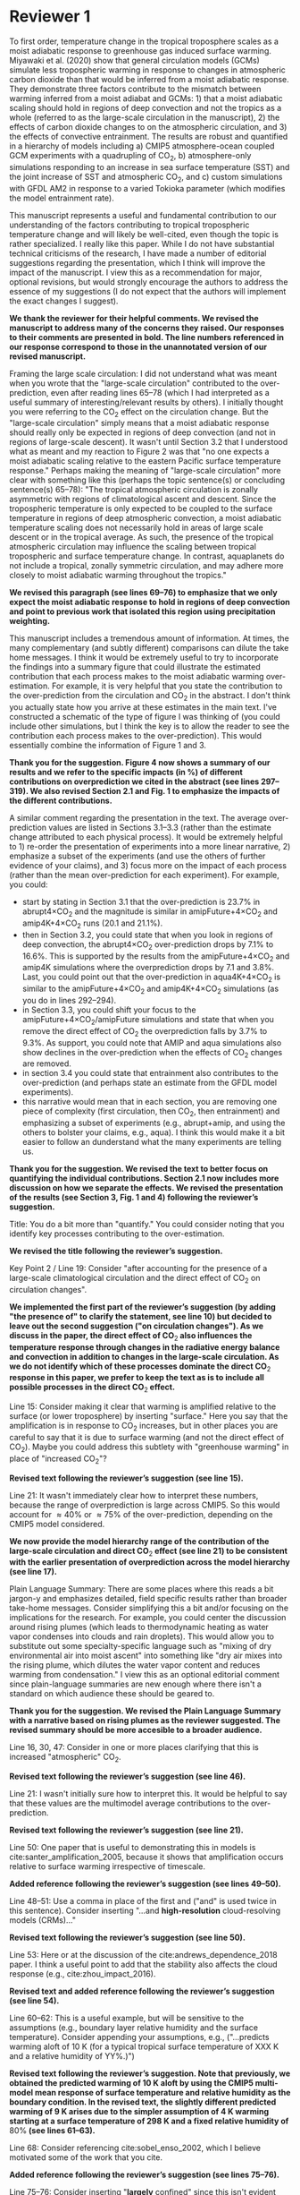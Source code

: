 #+TITLE:
#+AUTHOR: Osamu Miyawaki, Zhihong Tan, Tiffany Shaw, Malte Jansen
#+DATE: July 6, 2020
#+OPTIONS: author:nil date:nil toc:nil num:nil
#+LATEX_HEADER: \usepackage[margin=1in]{geometry} \usepackage[parfill]{parskip}

* Reviewer 1
To first order, temperature change in the tropical troposphere scales as a moist adiabatic response to greenhouse gas induced surface warming. Miyawaki et al. (2020) show that general circulation models (GCMs) simulate less tropospheric warming in response to changes in atmospheric carbon dioxide than that would be inferred from a moist adiabatic response. They demonstrate three factors contribute to the mismatch between warming inferred from a moist adiabat and GCMs: 1) that a moist adiabatic scaling should hold in regions of deep convection and not the tropics as a whole (referred to as the large-scale circulation in the manuscript), 2) the effects of carbon dioxide changes to on the atmospheric circulation, and 3) the effects of convective entrainment. The results are robust and quantified in a hierarchy of models including a) CMIP5 atmosphere-ocean coupled GCM experiments with a quadrupling of CO\(_2\), b) atmosphere-only simulations responding to an increase in sea surface temperature (SST) and the joint increase of SST and atmospheric CO\(_2\), and c) custom simulations with GFDL AM2 in response to a varied Tokioka parameter (which modifies the model entrainment rate).

This manuscript represents a useful and fundamental contribution to our understanding of the factors contributing to tropical tropospheric temperature change and will likely be well-cited, even though the topic is rather specialized. I really like this paper. While I do not have substantial technical criticisms of the research, I have made a number of editorial suggestions regarding the presentation, which I think will improve the impact of the manuscript. I view this as a recommendation for major, optional revisions, but would strongly encourage the authors to address the essence of my suggestions (I do not expect that the authors will implement the exact changes I suggest).

\textbf{We thank the reviewer for their helpful comments. We revised the manuscript to address many of the concerns they raised. Our responses to their comments are presented in bold. The line numbers referenced in our response correspond to those in the unannotated version of our revised manuscript.}

Framing the large scale circulation: I did not understand what was meant when you wrote that the "large-scale circulation" contributed to the over-prediction, even after reading lines 65--78 (which I had interpreted as a useful summary of interesting/relevant results by others). I initially thought you were referring to the CO\(_2\) effect on the circulation change. But the "large-scale circulation" simply means that a moist adiabatic response should really only be expected in regions of deep convection (and not in regions of large-scale descent). It wasn't until Section 3.2 that I understood what as meant and my reaction to Figure 2 was that "no one expects a moist adiabatic scaling relative to the eastern Pacific surface temperature response." Perhaps making the meaning of "large-scale circulation" more clear with something like this (perhaps the topic sentence(s) or concluding sentence(s) 65--78): "The tropical atmospheric circulation is zonally asymmetric with regions of climatological ascent and descent. Since the tropospheric temperature is only expected to be coupled to the surface temperature in regions of deep atmospheric convection, a moist adiabatic temperature scaling does not necessarily hold in areas of large scale descent or in the tropical average. As such, the presence of the tropical atmospheric circulation may influence the scaling between tropical tropospheric and surface temperature change. In contrast, aquaplanets do not include a tropical, zonally symmetric circulation, and may adhere more closely to moist adiabatic warming throughout the tropics."

\textbf{We revised this paragraph (see lines 69--76) to emphasize that we only expect the moist adiabatic response to hold in regions of deep convection and point to previous work that isolated this region using precipitation weighting.}

This manuscript includes a tremendous amount of information. At times, the many complementary (and subtly different) comparisons can dilute the take home messages. I think it would be extremely useful to try to incorporate the findings into a summary figure that could illustrate the estimated contribution that each process makes to the moist adiabatic warming over-estimation. For example, it is very helpful that you state the contribution to the over-prediction from the circulation and CO\(_2\) in the abstract. I don't think you actually state how you arrive at these estimates in the main text. I've constructed a schematic of the type of figure I was thinking of (you could include other simulations, but I think the key is to allow the reader to see the contribution each process makes to the over-prediction). This would essentially combine the information of Figure 1 and 3.

\textbf{Thank you for the suggestion. Figure 4 now shows a summary of our results and we refer to the specific impacts (in \%) of different contributions on overprediction we cited in the abstract (see lines 297--319). We also revised Section 2.1 and Fig. 1 to emphasize the impacts of the different contributions.}

A similar comment regarding the presentation in the text. The average over-prediction values are listed in Sections 3.1--3.3 (rather than the estimate change attributed to each physical process). It would be extremely helpful to 1) re-order the presentation of experiments into a more linear narrative, 2) emphasize a subset of the experiments (and use the others of further evidence of your claims), and 3) focus more on the impact of each process (rather than the mean over-prediction for each experiment). For example, you could:
- start by stating in Section 3.1 that the over-prediction is \(23.7\%\) in abrupt4\(\times\)CO\(_2\) and the magnitude is similar in amipFuture+4\(\times\)CO\(_2\) and amip4K+4\(\times\)CO\(_2\) runs (\(20.1\) and \(21.1\%\)).
- then in Section 3.2, you could state that when you look in regions of deep convection, the abrupt4\(\times\)CO\(_2\) over-prediction drops by \(7.1\%\) to \(16.6\%\). This is supported by the results from the amipFuture+4\(\times\)CO\(_2\) and amip4K simulations where the overprediction drops by \(7.1\) and \(3.8\%\). Last, you could point out that the over-prediction in aqua4K+4\(\times\)CO\(_2\) is similar to the amipFuture+4\(\times\)CO\(_2\) and amip4K+4\(\times\)CO\(_2\) simulations (as you do in lines 292--294).
- in Section 3.3, you could shift your focus to the amipFuture+4\(\times\)CO\(_2\)/amipFuture simulations and state that when you remove the direct effect of CO\(_2\) the overprediction falls by \(3.7\%\) to \(9.3\%\). As support, you could note that AMIP and aqua simulations also show declines in the over-prediction when the effects of CO\(_2\) changes are removed.
- in section 3.4 you could state that entrainment also contributes to the over-prediction (and perhaps state an estimate from the GFDL model experiments).
- this narrative would mean that in each section, you are removing one piece of complexity (first circulation, then CO\(_2\), then entrainment) and emphasizing a subset of experiments (e.g., abrupt+amip, and using the others to bolster your claims, e.g., aqua). I think this would make it a bit easier to follow an dunderstand what the many experiments are telling us.

\textbf{Thank you for the suggestion. We revised the text to better focus on quantifying the individual contributions. Section 2.1 now includes more discussion on how we separate the effects. We revised the presentation of the results (see Section 3, Fig. 1 and 4) following the reviewer's suggestion.}

Title: You do a bit more than "quantify." You could consider noting that you identify key processes contributing to the over-estimation.

\textbf{We revised the title following the reviewer's suggestion.}

Key Point 2 / Line 19: Consider "after accounting for the presence of a large-scale climatological circulation and the direct effect of CO\(_2\) on circulation changes".

\textbf{We implemented the first part of the reviewer's suggestion (by adding "the presence of" to clarify the statement, see line 10) but decided to leave out the second suggestion ("on circulation changes"). As we discuss in the paper, the direct effect of CO\(_2\) also influences the temperature response through changes in the radiative energy balance and convection in addition to changes in the large-scale circulation. As we do not identify which of these processes dominate the direct CO\(_2\) response in this paper, we prefer to keep the text as is to include all possible processes in the direct CO\(_2\) effect.}

Line 15: Consider making it clear that warming is amplified relative to the surface (or lower troposphere) by inserting "surface." Here you say that the amplification is in response to CO\(_2\) increases, but in other places you are careful to say that it is due to surface warming (and not the direct effect of CO\(_2\)). Maybe you could address this subtlety with "greenhouse warming" in place of "increased CO\(_2\)"?

\textbf{Revised text following the reviewer's suggestion (see line 15).}

Line 21: It wasn't immediately clear how to interpret these numbers, because the range of overprediction is large across CMIP5. So this would account for \(\approx40\%\) or \(\approx75\%\) of the over-prediction, depending on the CMIP5 model considered.

\textbf{We now provide the model hierarchy range of the contribution of the large-scale circulation and direct CO$_2$ effect (see line 21) to be consistent with the earlier presentation of overprediction across the model hierarchy (see line 17).}

Plain Language Summary: There are some places where this reads a bit jargon-y and emphasizes detailed, field specific results rather than broader take-home messages. Consider simplifying this a bit and/or focusing on the implications for the research. For example, you could center the discussion around rising plumes (which leads to thermodynamic heating as water vapor condenses into clouds and rain droplets). This would allow you to substitute out some specialty-specific language such as "mixing of dry environmental air into moist ascent" into something like "dry air mixes into the rising plume, which dilutes the water vapor content and reduces warming from condensation." I view this as an optional editorial comment since plain-language summaries are new enough where there isn't a standard on which audience these should be geared to.

\textbf{Thank you for the suggestion. We revised the Plain Language Summary with a narrative based on rising plumes as the reviewer suggested. The revised summary should be more accesible to a broader audience.}

Line 16, 30, 47: Consider in one or more places clarifying that this is increased "atmospheric" CO\(_2\).

\textbf{Revised text following the reviewer's suggestion (see line 46).}

Line 21: I wasn't initially sure how to interpret this. It would be helpful to say that these values are the multimodel average contributions to the over-prediction.

\textbf{Revised text following the reviewer's suggestion (see line 21).}

Line 50: One paper that is useful to demonstrating this in models is cite:santer_amplification_2005, because it shows that amplification occurs relative to surface warming irrespective of timescale.

\textbf{Added reference following the reviewer's suggestion (see lines 49--50).}

Line 48--51: Use a comma in place of the first and ("and" is used twice in this sentence). Consider inserting "...and *high-resolution* cloud-resolving models (CRMs)..."

\textbf{Revised text following the reviewer's suggestion (see line 50).}

Line 53: Here or at the discussion of the cite:andrews_dependence_2018 paper. I think a useful point to add that the stability also affects the cloud response (e.g., cite:zhou_impact_2016).

\textbf{Revised text and added reference following the reviewer's suggestion (see line 54).}

Line 60--62: This is a useful example, but will be sensitive to the assumptions (e.g., boundary layer relative humidity and the surface temperature). Consider appending your assumptions, e.g., ("...predicts warming aloft of 10 K (for a typical tropical surface temperature of XXX K and a relative humidity of YY%.)")

\textbf{Revised text following the reviewer's suggestion. Note that previously, we obtained the predicted warming of 10 K aloft by using the CMIP5 multi-model mean response of surface temperature and relative humidity as the boundary condition. In the revised text, the slightly different predicted warming of 9 K arises due to the simpler assumption of 4 K warming starting at a surface temperature of 298 K and a fixed relative humidity of \(80\%\) (see lines 61--63).}

Line 68: Consider referencing cite:sobel_enso_2002, which I believe motivated some of the work that you cite.

\textbf{Added reference following the reviewer's suggestion (see lines 75--76).}

Line 75--76: Consider inserting "*largely* confined" since this isn't evident from their Figure 5 (though they do say "largely confined" in their text).

\textbf{We removed this sentence in the revised paragraph (see lines 69--76).}

Line 79 onwards: I was unclear about what you meant by the "direct effect of CO\(_2\)." Is this the "fast response"? I don't think this was adequately defined. You might re-frame this, while simultaneously defining what you mean by the direct effect: "Changes in carbon dioxide result in changes in precipitation and the atmospheric circulation in the absence of surface temperature change cite:bony_robust_2013. This so-called direct effect of CO\(_2\) on atmospheric temperature change is nearly uniform in height..."

\textbf{We added text defining the direct and indirect CO$_2$ effects (see lines 63--68).}

Line 79--84: Should this be described as a circulation/precipitation response? The aquaplanet model shows a similar profile of response (but has no zonally asymmetric circulation in the deep tropics). Could this be alternatively described as the atmosphere coming into balance (with the radiative effects of CO\(_2\)) with a different atmospheric temperature profile?

cite:wang_understanding_2020 \textbf{show that the temperature response associated with the atmosphere coming into a new radiative energy balance with increased in CO$_2$ plays an important role in addition to the influence of energy advected by the change in large-scale circulation and convection. We revised the text to include the influence of the radiative effect (see lines 79--81).}

Line 90--91: Consider "unvarying" instead of "climatological"

\textbf{We rephrased "climatological "to "fixed" (see line 88).}

Line 98: Consider inserting "...in response to *greenhouse gas-induced surface* warming" [I realize you don't force all experiments with CO\(_2\) changes, but you classify the AMIP style experiments as characterizing the "indirect effect of CO\(_2\) change" so I think this may still apply]

\textbf{We rephrased "in response to warming" to "in response to increased CO\(_2\)" since we are quantifying the overprediction of the total response (see line 98).}

Line 107: Define CMIP5

\textbf{Defined the acronym CMIP5 (see line 103).}

Line 107--109: Consider clarifying these are experiments, with language like "...in 29 models using the abrupt\(4\times\)CO\(_2\) and piControl experiments, respectively."

\textbf{We now refer to these simulations as AOGCM experiments following the reviewer's suggestion (see lines 110--111).}

Line 113--114: It isn't clear what "indirect effect" of CO\(_2\) increase is and this is the first time you use the term. Perhaps you could explain the meaning in the introduction (I assume it is the surface warming response to CO\(_2\)).

\textbf{The indirect effect indeed refers to the surface warming effect. We revised the introduction (see lines 63--68) to clarify this terminology.}

Line 115: I was confused by amipF. Is this officially "amipFuture"?

\textbf{We used amipF as an abbreviation for amipFuture in the original manuscript. We now refer to the amipFuture response as AGCMp, which we define in the text (see lines 114--115).}

Line 115--119: Similar to the comment at line 107, perhaps you could simply add "experiment," e.g., "(amip4K *experiment*)"

\textbf{We now refer to these simulations as AGCM experiments following the reviewer's suggestion (see line 112).}

Line 123: This is a little unclear. Is the qObs information important to note here? If so, maybe just add a couple sentences to explain this. I assume the SSTs were derived from an aquaplanet with a mixed layer ocean with some prescribed heat flux (qObs)?

\textbf{We added a sentence describing the Qobs profile (see lines 160--162). The Qobs profile is given by an analytical formula (see} cite:neale_standard_2000 \textbf{for the exact expression) that closely matches the observed zonal SST distribution.}

Line 135--136: This is a useful point to make and a good way to motivate the values you chose. Consider including other works here or perhaps in the introduction (cite:jang_simulation_2013, cite:ham_what_2013, cite:kim_ninosouthern_2011).

\textbf{Revised text and added references following the reviewer's suggestion (see lines 144--145).}

Line 142--143: Above, you say that this parameter only comes into play for plumes rising above 500 hPa. If most of the variations in the entrainment occur above 500 hPa when varying \(\alpha\), consider just averaging above 500 hPa.

\textbf{While $\alpha$ only affects plumes that rise above 500 hPa, it affects the entrainment rate for those plumes at all levels. Thus, there are significant variations in entrainment below 500 hPa as well. Convective parcels move upward, so changes in the entrainment rate below 500 hPa affect the temperature response at 300 hPa. Thus, we prefer to keep the average from 850--200 hPa.}

Line 155--158: Consider breaking this into two sentences: "We compare the tropical tropospheric temperature response to surface warming in aquaplanet models and zero-buoyancy bulk-plume models subject to varying entrainment rates. We consider bulk-plume models from ..."

\textbf{Revised text following the reviewer's suggestion (see lines 168--172).}

Line 166: Consider replacing "to be" with "which is" or "so that the R16 model is"

\textbf{Revised text following the reviewer's suggestion (see line 180).}

Line 168: Replace "the literature." with "each model's respective publication." (assuming this is the case)

\textbf{Revised text following the reviewer's suggestion (see line 185).}

Line 170: I assume this is tropical? 20 N--S? Over land and ocean? Or was this done at each grid cell? Suggest specifying a bit more here.

\textbf{We calculate the moist adiabat at each grid cell, then take the tropical average. We clarified this in the text (see line 187).}

Eq. 2: This isn't exactly what is on the AMS website, but I trust that it is equivalent.

\textbf{The two equations are mathematically equivalent as} \(\epsilon=\frac{R_d}{R_v}\) \textbf{and} \(\Gamma_d=\frac{g}{c_{pd}}\)\textbf{. We now define the expression of \(\Gamma_d\) in the text to make this more clear (see line 195).}

SI Table 2, 4, 5: should this be "indistinguishable from zero"?

\textbf{Corrected captions for Supplementary Tables S4 and S5 (the original Supplementary Table S2 was removed in this revision).}

Line 185--186: It would be very useful to look at this and include a statement that this assumption does not matter. I think cite:flannaghan_tropical_2014 include the effects of freezing in their appendix.

\textbf{We evaluated the moist adiabat including the ice phase following} cite:flannaghan_tropical_2014 \textbf{ (Supplementary Tables S2 and S3). We find that freezing does not significantly change our results and added this statement in the text (see lines 205--207).}

Line 199--200: I think this means that you use each model's vertical velocity field to derive ascent regions (not a multimodel average)?

\textbf{Correct, the ascent regions are derived separately for each model (see lines 125--126). We do this to account for differences in ascent regions across models. However, we show the multi-model mean ascent region for illustrative purposes in Figure 2.}

Line 207: It seems like it would be useful to point this out in Section 3.3: isn't this table essentially showing that CO\(_2\) is important? If you reference this in Section 3.3, it might be worthwhile to analyze the overprediction in regions of ascent (since you will have already discussed the large-scale circulation component).

\textbf{We removed this text and the corresponding table (previously Supplementary Table S2) as it does not fit in the narrative of the revised text.}

Line 209 / Figure 1: I would encourage you to start with the amipFuture\(+4\times\)CO\(_2\), amip4K\(+4\times\)CO\(_2\), and aqua4K\(+4\times\)CO\(_2\) results, which are more comparable to abrupt\(4\times\)CO\(_2\). This would help with the flow as you get to Section 3.3. See major comments.

\textbf{As discussed in our response to the major comments, we revised Section 3 such that we begin by presenting the total overprediction across the model hierarchy.}

Line 222: Consider saying "smaller" in regions of deep convection (since you go on to show that other factors matter and there is still substantive over-prediction).

\textbf{Revised text following the reviewer's suggestion (see line 227).}

Line 225--227: One point that isn't made in this paper is that the tropical upper tropospheric warming should be relatively uniform and so some of these pattern effects (e.g., imperfect scaling in the eastern Pacific) is due to the remote influence of the tropical western Pacific over the eastern Pacific surface.

\textbf{This discussion would be useful for understanding what sets the temperature response in regions of descent. If the weak temperature gradient approximation sufficiently holds above the boundary layer in the deep tropics, one would predict that free-tropospheric warming over regions of descent is set remotely by regions of deep convection. However, as the main focus of our paper is to test the moist adiabatic prediction where we most expect it to hold, we decided to leave detailed discussions pertaining to the response over regions of descent for future work.}

Line 240--241: Please state the experiment you are using. I assume these are the amip4K\(+4\times\)CO\(_2\) experiments, but it's also possible you are quantifying this as the difference between the (amip\(4\times\))CO\(_2\) minus amip4K simulations. Where do you use the amip\(4\times\)CO\(_2\) experiment (mentioned in line 118)?

\textbf{We revised Section 2.1 to describe how we quantify the direct CO\(_2\) effect using the experiment names (see lines 114--118).}

Line 246: Consider replacing "non-zero" with "the".

\textbf{We removed this phrase in the revised sentence (see line 252--254).}

Figure 4: Consider plotting the moist adiabat for reference.

\textbf{We added the moist adiabat as thick black lines to Fig. 3a and b (previously Fig. 4a and b).}

Line 269: Do you know why this scales with the logarithm of entrainment?

\textbf{We included the simple entraining plume models as a first step toward understanding this relationship. However, the fact that even these simple models show a relationship between entrainment and overprediction that is not quite logarithmic (there is some curvature in the black lines in Fig. 3c and d) suggests the answer may be complicated. Our results show the presence of a large-scale circulation may be playing an important role in this relationship as the correlation is stronger with it (\(R=0.98\)) than without (\(R=0.95\)). Establishing the robustness of this relationship in GCMs with various convection schemes and CRMs is an important next step, which we leave for future investigation (see lines 329--331).}

Line 289: It would be worthwhile to quantify the average contribution of the circulation by taking the difference of the over-prediction in the tropical average and the ascent region. Actually, I see you do this in the abstract, so it should also be quantified in the text/conclusion.

\textbf{As we describe in the response to the major comments, we revised the text to emphasize the contribution of the circulation (see line 238).}

Line 295: Similar comment. You could quantify this with (amip4K\(+4\times\)CO\(_2\) minus amip4K, amipF\(+4\times\)CO\(_2\) minus amipF, and aqua4K\(+4\times\)CO\(_2\) minus aqua4K).

\textbf{We revised the text to emphasize the contribution of the direct CO\(_2\) effect (see line 248).}

Line 300: Similar comment. Could you look at the y-intercept in Figure 4c and 4d versus the overprediction from the standard entrainment value to estimate the impact of entrainment? Or perhaps you can turn entrainment to zero in the bulk-plume models?

\textbf{The bulk-plume models simplify to a moist adiabat when the entrainment rate is set to 0, so the overprediction inferred by those models are entirely due to entrainment. Isolating the contribution of entrainment in the GFDL model is not straightforward as the Tokioka parameter only sets the minimum entrainment rate in the RAS scheme. That is, we cannot use the Tokioka parameter to turn off entrainment in the RAS scheme. Furthermore, as the x-axis in Fig. 3c,d (previously 4c,d) is in logarithmic scale, we are unable to extrapolate the data to infer the contribution of entrainment on overprediction.}

Line 317--320: Why was it not included here? Is it complicated to use or have a lot of free parameters that would complicate the story?

\textbf{The model of Singh et al. (2019) requires additional inputs (vertical profiles of convective mass flux, vertical velocity, entrainment rate, and a parameter quantifying the re-evaporation of condensates) compared to the simpler bulk-plume models of SO13, R14, R16, and ZX19. As there are many degrees of freedom in setting the parameters for the Singh et al. (2019) model, it is not trivial to fit their model to the GFDL results. Thus, we prefer to investigate their model in future work.}

Figure S5 and similar box and whisker plots: Is the range of the blue lines the \(5\)--\(95\%\) CI and the red box +/- one standard deviation? The caption seems reversed.

\textbf{While the caption labels were correct, we removed the \(5\)--\(95\%\) confidence interval (CI)} \emph{of the mean} \textbf{and the standard deviation of the distribution from these figures as we do not discuss these statistics in the text (see Fig. 1 and Supplementary Fig. S3 and S4).}

\newpage

* Reviewer 2

The paper investigates the deviation in the upper-troposphere warming from a simple moist-adiabat prediction. It shows that moist adiabat over-predicts the upper-tropospheric warming because of effects from large-scale circulation, direct CO\(_2\) effect, and entrainment. The results are overall convincing but there are a few key points that need to be clarified.

\textbf{We thank the reviewer for their helpful comments. We revised the manuscript to address many of the concerns they raised. Our responses to their comments are presented in bold. The line numbers referenced in our response correspond to those in the unannotated version of our revised manuscript.}

Line 170: The moist adiabatic profile is sensitive to where the air parcel is initially lifted from. The paper chooses the 2 m level. What if using the boundary-layer mean or 950 hPa. The paper should discuss about this sensitivity.

\textbf{We added an analysis of overprediction with the moist adiabat initiated at 950 hPa (see Supplementary Table S2 and S3). We find that our results do not significantly change when the moist adiabat is initiated using 950 hPa temperature and relative humidity and mention this in Section 2.3 (see lines 192--194).}

Line 240--243: I am confused about why the direct CO\(_2\) effect increases over-prediction. The direct CO\(_2\) warms the tropospheric temperature but has little effect on the surface temperature. It indicates that direct CO\(_2\) effect will reduce the over-prediction. I then look at Fig. S2. It shows that while the near-surface temperature only warms by \(\approx0.1\) C, the upper tropospheric temperature following the moist adiabat warms by \(0.5\) C. This amplification (5 times) is much larger than the 2.5 times amplification in other cases (Fig. S1). Why the moist adiabatic amplification is so different?

\textbf{The overprediction by the direct effect is amplified by changes in relative humidity (RH). This increase in RH leads to a lower lifted condensation level (LCL) in the warmer climate. A lower LCL with warming corresponds to enhanced tropospheric warming as predicted by the moist adiabat as the parcel begins to release latent heat at a lower altitude where the saturation vapor pressure is higher. When RH is held fixed at its climatological value, tropospheric warming weakens (see Supplementary Fig. S5) and the amplification is approximately 2.5\(\times\) at 300 hPa, which is comparable to the other cases. Whereas the small change in RH plays a secondary role for the response of the moist adiabat to the indirect effect of CO\(_2\) (SST increase), it plays an important role for the response to the direct CO\(_2\) effect where near-surface warming is small. We now include a discussion of this in Section 3.3 (see lines 254--256).}

Line 155: I am not sure if the zero-buoyancy bulk-plume model is sufficient or accurate enough to explain the temperature deviation in models. By assuming a bulk-plume with constant entrainment rate, the model does not predict the right vertical profile of the temperature deviation from the moist adiabat (see Fig. 2 of cite:zhou_conceptual_2019 for details). In particular, it predicts largest temperature deviation from the moist adiabat in the tropopause, while in reality the tropopause temperature is close to the moist adiabat (that is, overprediction should be nearly zero in the tropopause). It makes more sense to understand the GCM results using the spectral-plume model, as in cite:zhou_conceptual_2019.

\textbf{We added the} cite:zhou_conceptual_2019 \textbf{, hereafter ZX19, model to the revised manuscript with the same parameters as used in their paper (see Fig. 3c,d, Supplementary Fig. S6c,d). Altering the parameters does not substantially change the results. We find that ZX19 exhibits a similar sensitivity of overprediction to entrainment compared to the bulk-plume models of SO13 and R14 and discuss this in the text (see lines 279--281). Our interpretation of this is that the pressure level where we evaluate the overprediction (300 hPa) is sufficiently below the tropopause that the bulk-plume models are also accurate for predicting the temperature response in RCE.}

Line 142: How is the convective entrainment quantified at each level?

\textbf{We use the convective entrainment output directly by the RAS scheme in units of 1/m on the standard output pressure levels for the GFDL model. We rephrased this sentence for clarity (see lines 154--156).}

Line 243: Will it be better to put Fig. 3 together with Fig. 1a,b to better illustrate the changes.

\textbf{We revised Fig. 1 to include the information from Fig. 3 and organized the plots to better illustrate the influence of the large-scale circulation and the direct CO\(_2\) effect. We also created a new figure to summarize our results (see Fig. 4).}

bibliographystyle:apalike
bibliography:/mnt/c/Users/omiyawaki/Sync/papers/references.bib
